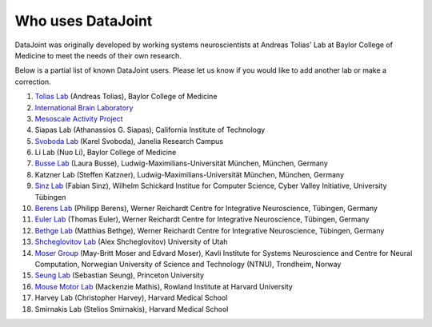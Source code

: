 .. progress: 2.0 100% Dimitri

Who uses DataJoint
==================

DataJoint was originally developed by working systems neuroscientists at Andreas Tolias' Lab at Baylor College of Medicine 
to meet the needs of their own research. 

Below is a partial list of known DataJoint users.  Please let us know if you would like to add another lab or make a correction.

1. `Tolias Lab <https://toliaslab.org>`_ (Andreas Tolias), Baylor College of Medicine
#. `International Brain Laboratory <https://www.internationalbrainlab.com>`_
#. `Mesoscale Activity Project <https://www.simonsfoundation.org/funded-project/%20multi-regional-neuronal-dynamics-of-memory-guided-flexible-behavior/>`_
#. Siapas Lab (Athanassios G. Siapas), California Institute of Technology
#. `Svoboda Lab <https://www.janelia.org/lab/svoboda-lab>`_ (Karel Svoboda), Janelia Research Campus
#. Li Lab (Nuo Li), Baylor College of Medicine
#. `Busse Lab <http://www.neuro.bio.lmu.de/research_groups/res-busse_l/index.html>`_ (Laura Busse), Ludwig-Maximilians-Universität München, München, Germany
#. Katzner Lab (Steffen Katzner), Ludwig-Maximilians-Universität München, München, Germany
#. `Sinz Lab <https://sinzlab.org>`_ (Fabian Sinz), Wilhelm Schickard Institue for Computer Science, Cyber Valley Initiative, University Tübingen
#. `Berens Lab <https://philippberens.wordpress.com/>`_ (Philipp Berens), Werner Reichardt Centre for Integrative Neuroscience, Tübingen, Germany
#. `Euler Lab <http://www.eye-tuebingen.de/eulerlab/>`_ (Thomas Euler), Werner Reichardt Centre for Integrative Neuroscience, Tübingen, Germany
#. `Bethge Lab <http://bethgelab.org/>`_ (Matthias Bethge), Werner Reichardt Centre for Integrative Neuroscience, Tübingen, Germany
#. `Shcheglovitov Lab <https://www.shcheglovitov.com/>`_ (Alex Shcheglovitov) University of Utah
#. `Moser Group <https://www.ntnu.edu/kavli/research/moser>`_ (May-Britt Moser and Edvard Moser), Kavli Institute for Systems Neuroscience and Centre for Neural Computation, Norwegian University of Science and Technology (NTNU), Trondheim, Norway
#. `Seung Lab <http://seunglab.org/>`_ (Sebastian Seung), Princeton University
#. `Mouse Motor Lab <http://www.mousemotorlab.org>`_ (Mackenzie Mathis), Rowland Institute at Harvard University
#. Harvey Lab (Christopher Harvey), Harvard Medical School
#. Smirnakis Lab (Stelios Smirnakis), Harvard Medical School
